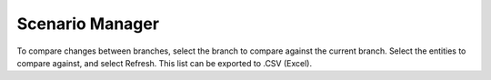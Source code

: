 Scenario Manager
----------------
To compare changes between branches, select the branch to compare against the current branch.  Select the entities to compare against, and select Refresh.  This list can be exported to .CSV (Excel).
